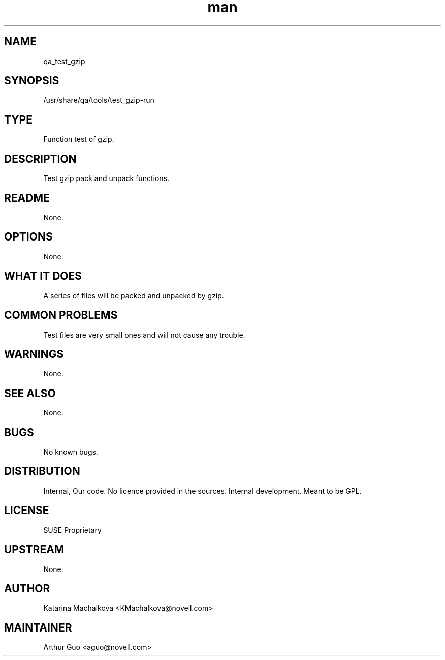." Manpage for qa_test_gzip.
." Contact David Mulder <dmulder@novell.com> to correct errors or typos.
.TH man 8 "21 Oct 2011" "1.0" "qa_test_gzip man page"
.SH NAME
qa_test_gzip
.SH SYNOPSIS
/usr/share/qa/tools/test_gzip-run
.SH TYPE
Function test of gzip.
.SH DESCRIPTION
Test gzip pack and unpack functions.
.SH README
None.
.SH OPTIONS
None.
.SH WHAT IT DOES
A series of files will be packed and unpacked by gzip.
.SH COMMON PROBLEMS
Test files are very small ones and will not cause any trouble.
.SH WARNINGS
None.
.SH SEE ALSO
None.
.SH BUGS
No known bugs.
.SH DISTRIBUTION
Internal, Our code. No licence provided in the sources. Internal development. Meant to be GPL.
.SH LICENSE
SUSE Proprietary
.SH UPSTREAM
None.
.SH AUTHOR
Katarina Machalkova <KMachalkova@novell.com>
.SH MAINTAINER
Arthur Guo <aguo@novell.com>
